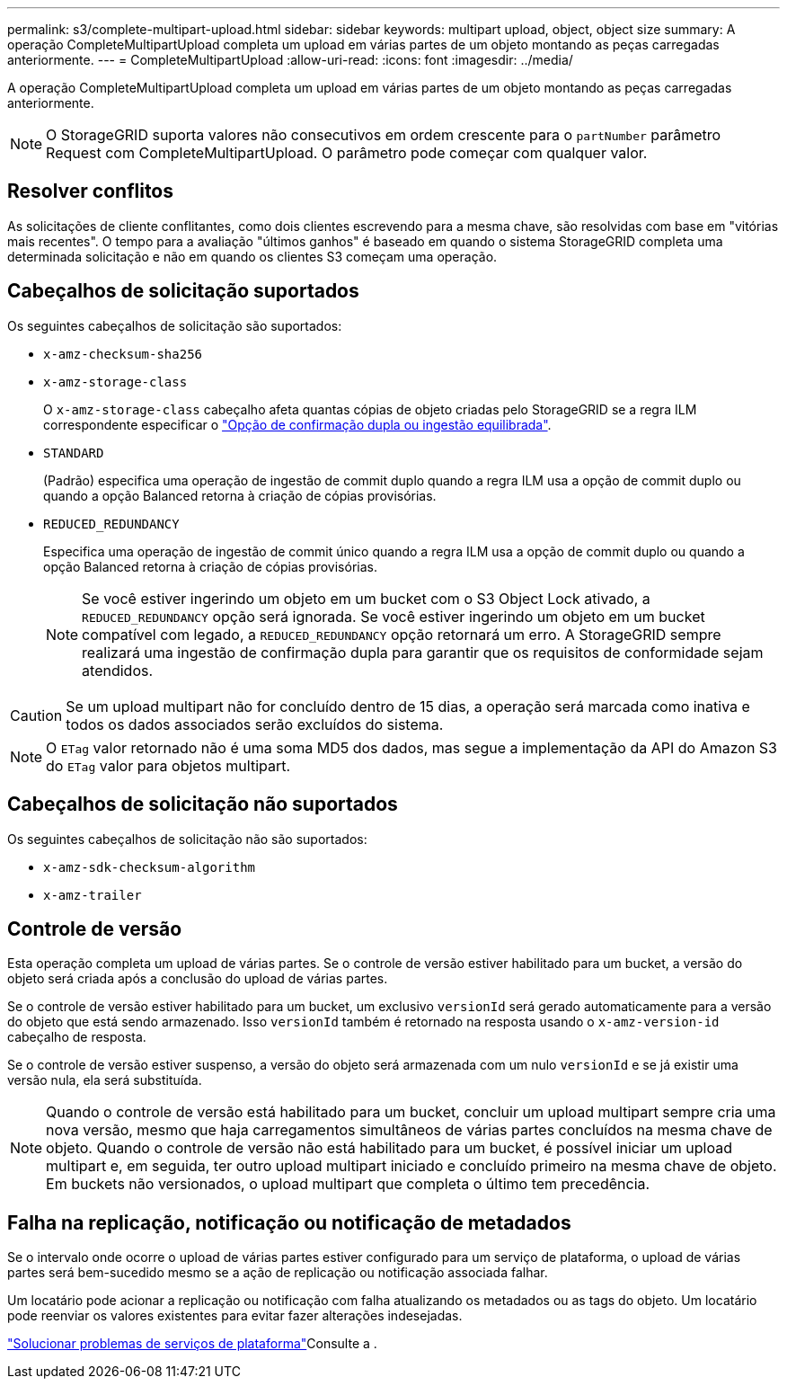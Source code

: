 ---
permalink: s3/complete-multipart-upload.html 
sidebar: sidebar 
keywords: multipart upload, object, object size 
summary: A operação CompleteMultipartUpload completa um upload em várias partes de um objeto montando as peças carregadas anteriormente. 
---
= CompleteMultipartUpload
:allow-uri-read: 
:icons: font
:imagesdir: ../media/


[role="lead"]
A operação CompleteMultipartUpload completa um upload em várias partes de um objeto montando as peças carregadas anteriormente.


NOTE: O StorageGRID suporta valores não consecutivos em ordem crescente para o `partNumber` parâmetro Request com CompleteMultipartUpload. O parâmetro pode começar com qualquer valor.



== Resolver conflitos

As solicitações de cliente conflitantes, como dois clientes escrevendo para a mesma chave, são resolvidas com base em "vitórias mais recentes". O tempo para a avaliação "últimos ganhos" é baseado em quando o sistema StorageGRID completa uma determinada solicitação e não em quando os clientes S3 começam uma operação.



== Cabeçalhos de solicitação suportados

Os seguintes cabeçalhos de solicitação são suportados:

* `x-amz-checksum-sha256`
* `x-amz-storage-class`
+
O `x-amz-storage-class` cabeçalho afeta quantas cópias de objeto criadas pelo StorageGRID se a regra ILM correspondente especificar o link:../ilm/data-protection-options-for-ingest.html["Opção de confirmação dupla ou ingestão equilibrada"].

* `STANDARD`
+
(Padrão) especifica uma operação de ingestão de commit duplo quando a regra ILM usa a opção de commit duplo ou quando a opção Balanced retorna à criação de cópias provisórias.

* `REDUCED_REDUNDANCY`
+
Especifica uma operação de ingestão de commit único quando a regra ILM usa a opção de commit duplo ou quando a opção Balanced retorna à criação de cópias provisórias.

+

NOTE: Se você estiver ingerindo um objeto em um bucket com o S3 Object Lock ativado, a `REDUCED_REDUNDANCY` opção será ignorada. Se você estiver ingerindo um objeto em um bucket compatível com legado, a `REDUCED_REDUNDANCY` opção retornará um erro. A StorageGRID sempre realizará uma ingestão de confirmação dupla para garantir que os requisitos de conformidade sejam atendidos.




CAUTION: Se um upload multipart não for concluído dentro de 15 dias, a operação será marcada como inativa e todos os dados associados serão excluídos do sistema.


NOTE: O `ETag` valor retornado não é uma soma MD5 dos dados, mas segue a implementação da API do Amazon S3 do `ETag` valor para objetos multipart.



== Cabeçalhos de solicitação não suportados

Os seguintes cabeçalhos de solicitação não são suportados:

* `x-amz-sdk-checksum-algorithm`
* `x-amz-trailer`




== Controle de versão

Esta operação completa um upload de várias partes. Se o controle de versão estiver habilitado para um bucket, a versão do objeto será criada após a conclusão do upload de várias partes.

Se o controle de versão estiver habilitado para um bucket, um exclusivo `versionId` será gerado automaticamente para a versão do objeto que está sendo armazenado. Isso `versionId` também é retornado na resposta usando o `x-amz-version-id` cabeçalho de resposta.

Se o controle de versão estiver suspenso, a versão do objeto será armazenada com um nulo `versionId` e se já existir uma versão nula, ela será substituída.


NOTE: Quando o controle de versão está habilitado para um bucket, concluir um upload multipart sempre cria uma nova versão, mesmo que haja carregamentos simultâneos de várias partes concluídos na mesma chave de objeto. Quando o controle de versão não está habilitado para um bucket, é possível iniciar um upload multipart e, em seguida, ter outro upload multipart iniciado e concluído primeiro na mesma chave de objeto. Em buckets não versionados, o upload multipart que completa o último tem precedência.



== Falha na replicação, notificação ou notificação de metadados

Se o intervalo onde ocorre o upload de várias partes estiver configurado para um serviço de plataforma, o upload de várias partes será bem-sucedido mesmo se a ação de replicação ou notificação associada falhar.

Um locatário pode acionar a replicação ou notificação com falha atualizando os metadados ou as tags do objeto. Um locatário pode reenviar os valores existentes para evitar fazer alterações indesejadas.

link:../admin/troubleshooting-platform-services.html["Solucionar problemas de serviços de plataforma"]Consulte a .
